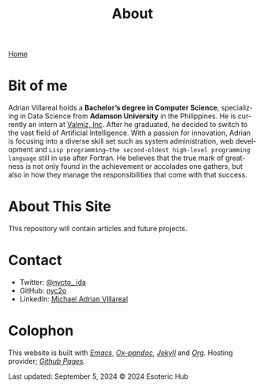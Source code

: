 #+title: About
#+author: 
#+HTML_HEAD: <link rel="stylesheet" type="text/css" href="../css/nix.css">
#+language: en
#+PANDOC_OPTIONS: standalone:t 
#+startup: overview
#+options: toc:nil html-postamble:nil

[[file:../index.html][Home]]

* Bit of me
Adrian Villareal holds a *Bachelor’s degree in Computer Science*, specializing in Data Science from *Adamson University* in the Philippines. He is currently an intern at [[https://valmiz.com][Valmiz, Inc]]. After he graduated, he decided to switch to the vast field of Artificial Intelligence. With a passion for innovation, Adrian is focusing into a diverse skill set such as system administration, web development and =Lisp programming—the second-oldest high-level programming language= still in use after Fortran. He believes that the true mark of greatness is not only found in the achievement or accolades one gathers, but also in how they manage the responsibilities that come with that success.
* About This Site
This repository will contain articles and future projects.
* Contact
- Twitter: [[https://x.com/nycto_ida][@nycto_ ida]]
- GitHub: [[https://github.com/nyc2o][nyc2o]]
- LinkedIn: [[https://www.linkedin.com/in/michael-adrian-villareal-9885a9202/][Michael Adrian Villareal]]
* Colophon
This website is built with /[[https://www.gnu.org/software/emacs/][Emacs]]/, /[[https://github.com/kawabata/ox-pandoc][Ox-pandoc]],/ /[[https://jekyllrb.com/docs/github-pages/][Jekyll]]/ and /[[https://orgmode.org/][Org]]./ Hosting provider; /[[https://pages.github.com/][Github Pages]]./

Last updated: September 5, 2024 
© 2024 Esoteric Hub

